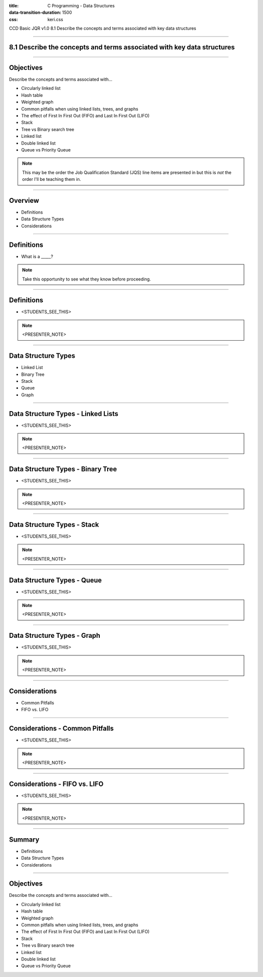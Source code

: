 :title: C Programming - Data Structures
:data-transition-duration: 1500
:css: keri.css

CCD Basic JQR v1.0
8.1 Describe the concepts and terms associated with key data structures

----

8.1 Describe the concepts and terms associated with key data structures
=======================================================================

----

Objectives
========================================

Describe the concepts and terms associated with...

* Circularly linked list
* Hash table
* Weighted graph
* Common pitfalls when using linked lists, trees, and graphs
* The effect of First In First Out (FIFO) and Last In First Out (LIFO)
* Stack
* Tree vs Binary search tree
* Linked list
* Double linked list
* Queue vs Priority Queue

.. note::

	This may be the order the Job Qualification Standard (JQS) line items are presented in but this is *not* the order I'll be teaching them in.

----

Overview
========================================

* Definitions
* Data Structure Types
* Considerations

----

Definitions
========================================

* What is a _____?

.. note::

	Take this opportunity to see what they know before proceeding.

----

Definitions
========================================

* <STUDENTS_SEE_THIS>

.. note::

	<PRESENTER_NOTE>

----

Data Structure Types
========================================

* Linked List
* Binary Tree
* Stack
* Queue
* Graph

----

Data Structure Types - Linked Lists
========================================

* <STUDENTS_SEE_THIS>

.. note::

	<PRESENTER_NOTE>

----

Data Structure Types - Binary Tree
========================================

* <STUDENTS_SEE_THIS>

.. note::

	<PRESENTER_NOTE>

----

Data Structure Types - Stack
========================================

* <STUDENTS_SEE_THIS>

.. note::

	<PRESENTER_NOTE>

----

Data Structure Types - Queue
========================================

* <STUDENTS_SEE_THIS>

.. note::

	<PRESENTER_NOTE>

----

Data Structure Types - Graph
========================================

* <STUDENTS_SEE_THIS>

.. note::

	<PRESENTER_NOTE>

----

Considerations
========================================

* Common Pitfalls
* FIFO vs. LIFO

----

Considerations - Common Pitfalls
========================================

* <STUDENTS_SEE_THIS>

.. note::

	<PRESENTER_NOTE>

----

Considerations - FIFO vs. LIFO
========================================

* <STUDENTS_SEE_THIS>

.. note::

	<PRESENTER_NOTE>

----

Summary
========================================

* Definitions
* Data Structure Types
* Considerations

----

Objectives
========================================

Describe the concepts and terms associated with...

* Circularly linked list
* Hash table
* Weighted graph
* Common pitfalls when using linked lists, trees, and graphs
* The effect of First In First Out (FIFO) and Last In First Out (LIFO)
* Stack
* Tree vs Binary search tree
* Linked list
* Double linked list
* Queue vs Priority Queue
